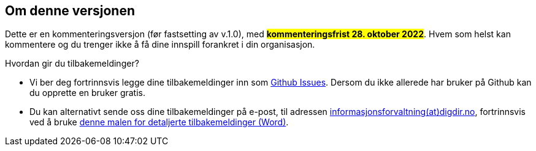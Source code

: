 == Om denne versjonen [[Om_denne_versjonen]]

Dette er en kommenteringsversjon (før fastsetting av v.1.0), med #**kommenteringsfrist 28. oktober 2022**#. Hvem som helst kan kommentere og du trenger ikke å få dine innspill forankret i din organisasjon.

Hvordan gir du tilbakemeldinger?

* Vi ber deg fortrinnsvis legge dine tilbakemeldinger inn som https://github.com/Informasjonsforvaltning/cpsv-ap-no/issues[Github Issues]. Dersom du ikke allerede har bruker på Github kan du opprette en bruker gratis.

* Du kan alternativt sende oss dine tilbakemeldinger på e-post, til adressen mailto:informasjonsforvaltning@digdir.no[informasjonsforvaltning(at)digdir.no, CPSV-AP-NO-kommenteringsversjon], fortrinnsvis ved å bruke link:files/Mal-tilbakemeldinger.docx[denne malen for detaljerte tilbakemeldinger (Word)].
